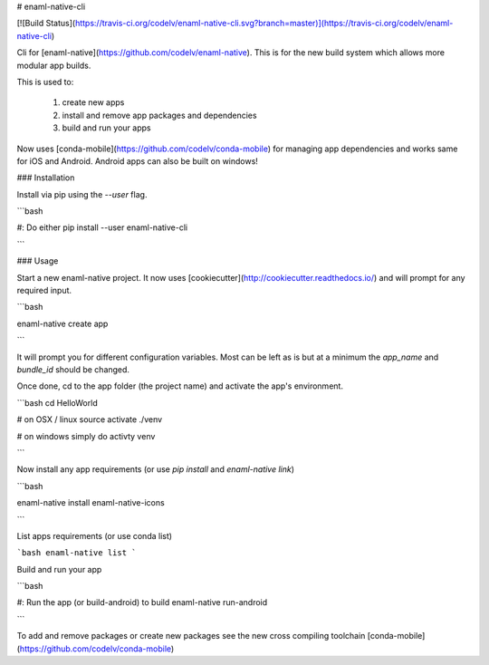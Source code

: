 # enaml-native-cli

[![Build Status](https://travis-ci.org/codelv/enaml-native-cli.svg?branch=master)](https://travis-ci.org/codelv/enaml-native-cli)

Cli for [enaml-native](https://github.com/codelv/enaml-native). This is for the new build 
system which allows more modular app builds.

This is used to:

 1. create new apps
 2. install and remove app packages and dependencies
 3. build and run your apps 

Now uses [conda-mobile](https://github.com/codelv/conda-mobile) for managing app 
dependencies and works same for iOS and Android. Android apps can also be built 
on windows!


### Installation

Install via pip using the `--user` flag. 

```bash 

#: Do either
pip install --user enaml-native-cli


```


### Usage

Start a new enaml-native project. It now uses [cookiecutter](http://cookiecutter.readthedocs.io/) 
and will prompt for any required input.

```bash 

enaml-native create app

```

It will prompt you for different configuration variables. Most can be left
as is but at a minimum the `app_name` and `bundle_id` should be changed.

Once done, cd to the app folder (the project name) and activate the app's 
environment.

```bash 
cd HelloWorld

# on OSX / linux
source activate ./venv

# on windows simply do
activty venv

```

Now install any app requirements (or use `pip install` and `enaml-native link`)

```bash

enaml-native install enaml-native-icons

```

List apps requirements (or use conda list)

```bash
enaml-native list
```

Build and run your app

```bash

#: Run the app (or build-android) to build
enaml-native run-android

```

To add and remove packages or create new packages see the new cross compiling
toolchain [conda-mobile](https://github.com/codelv/conda-mobile)



